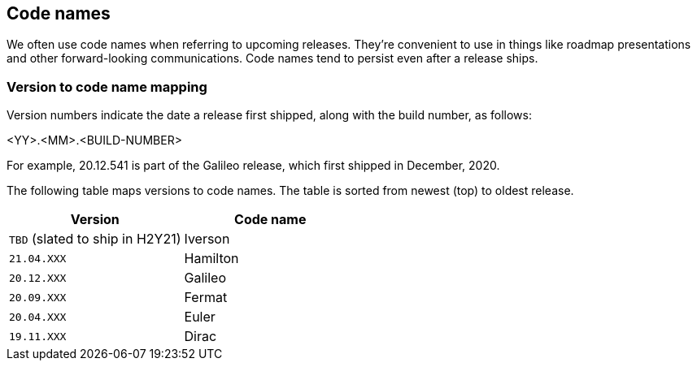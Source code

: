 == Code names

We often use code names when referring to upcoming releases.
They're convenient to use in things like roadmap presentations and other forward-looking communications.
Code names tend to persist even after a release ships.


=== Version to code name mapping

Version numbers indicate the date a release first shipped, along with the build number, as follows:

<YY>.<MM>.<BUILD-NUMBER>

For example, 20.12.541 is part of the Galileo release, which first shipped in December, 2020.

The following table maps versions to code names.
The table is sorted from newest (top) to oldest release.

[cols="1,1", options="header"]
|===
|Version
|Code name

|`TBD` (slated to ship in H2Y21)
|Iverson

|`21.04.XXX`
|Hamilton

|`20.12.XXX`
|Galileo

|`20.09.XXX`
|Fermat

|`20.04.XXX`
|Euler

|`19.11.XXX`
|Dirac

|===
